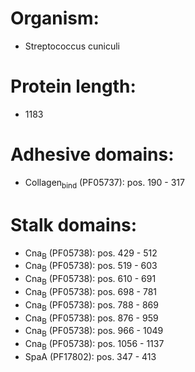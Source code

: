 * Organism:
- Streptococcus cuniculi
* Protein length:
- 1183
* Adhesive domains:
- Collagen_bind (PF05737): pos. 190 - 317
* Stalk domains:
- Cna_B (PF05738): pos. 429 - 512
- Cna_B (PF05738): pos. 519 - 603
- Cna_B (PF05738): pos. 610 - 691
- Cna_B (PF05738): pos. 698 - 781
- Cna_B (PF05738): pos. 788 - 869
- Cna_B (PF05738): pos. 876 - 959
- Cna_B (PF05738): pos. 966 - 1049
- Cna_B (PF05738): pos. 1056 - 1137
- SpaA (PF17802): pos. 347 - 413

